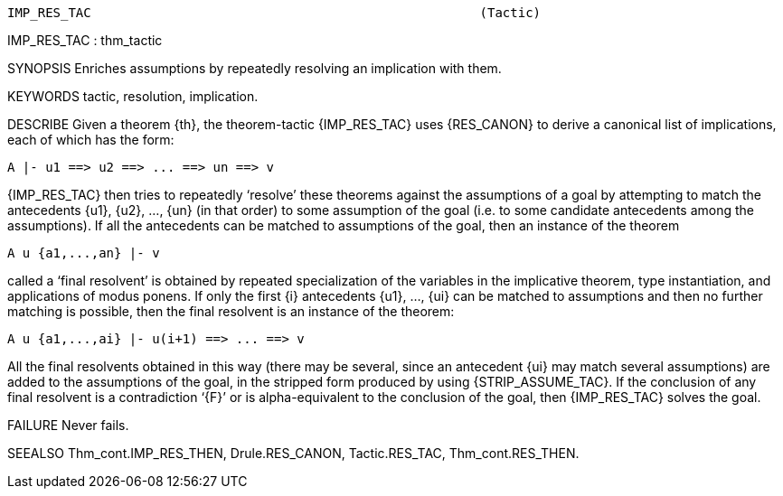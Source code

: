 ----------------------------------------------------------------------
IMP_RES_TAC                                                   (Tactic)
----------------------------------------------------------------------
IMP_RES_TAC : thm_tactic

SYNOPSIS
Enriches assumptions by repeatedly resolving an implication with them.

KEYWORDS
tactic, resolution, implication.

DESCRIBE
Given a theorem {th}, the theorem-tactic {IMP_RES_TAC} uses {RES_CANON} to
derive a canonical list of implications, each of which has the form:

   A |- u1 ==> u2 ==> ... ==> un ==> v

{IMP_RES_TAC} then tries to repeatedly ‘resolve’ these theorems
against the assumptions of a goal by attempting to match the antecedents {u1},
{u2}, ..., {un} (in that order) to some assumption of the goal (i.e. to some
candidate antecedents among the assumptions).  If all the antecedents can be
matched to assumptions of the goal, then an instance of the theorem

   A u {a1,...,an} |- v

called a ‘final resolvent’ is obtained by repeated specialization of
the variables in the implicative theorem, type instantiation, and applications
of modus ponens.  If only the first {i} antecedents {u1}, ..., {ui} can be
matched to assumptions and then no further matching is possible, then the final
resolvent is an instance of the theorem:

   A u {a1,...,ai} |- u(i+1) ==> ... ==> v

All the final resolvents obtained in this way (there may be several,
since an antecedent {ui} may match several assumptions) are added to the
assumptions of the goal, in the stripped form produced by using
{STRIP_ASSUME_TAC}.  If the conclusion of any final resolvent is a
contradiction ‘{F}’ or is alpha-equivalent to the conclusion of the goal, then
{IMP_RES_TAC} solves the goal.

FAILURE
Never fails.

SEEALSO
Thm_cont.IMP_RES_THEN, Drule.RES_CANON, Tactic.RES_TAC,
Thm_cont.RES_THEN.

----------------------------------------------------------------------
